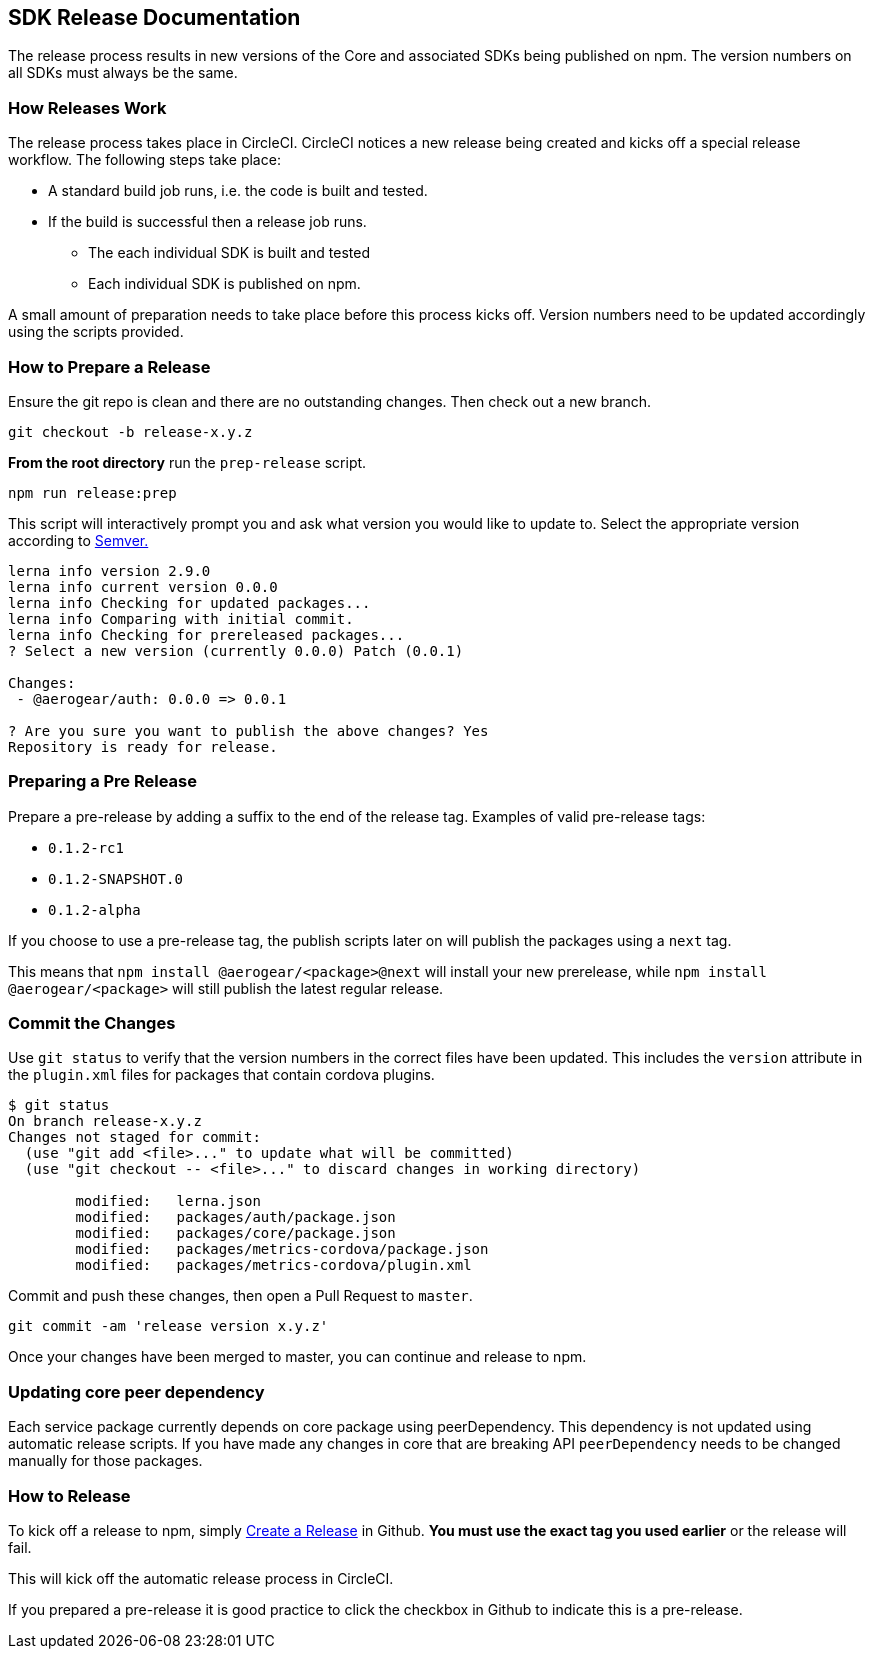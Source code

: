 == SDK Release Documentation

The release process results in new versions of the Core and associated SDKs being published on npm. The version numbers on all SDKs must always be the same.

=== How Releases Work

The release process takes place in CircleCI. CircleCI notices a new release being created and kicks off a special release workflow. The following steps take place:

* A standard build job runs, i.e. the code is built and tested.
* If the build is successful then a release job runs.
  ** The each individual SDK is built and tested
  ** Each individual SDK is published on npm.

A small amount of preparation needs to take place before this process kicks off. Version numbers need to be updated accordingly using the scripts provided.

=== How to Prepare a Release

Ensure the git repo is clean and there are no outstanding changes. Then check out a new branch.

[source, bash]
--
git checkout -b release-x.y.z
--

**From the root directory** run the `prep-release` script.

[source, bash]
--
npm run release:prep
--

This script will interactively prompt you and ask what version you would like to update to. Select the appropriate version according to link:https://semver.org[Semver.]

[source,bash]
--
lerna info version 2.9.0
lerna info current version 0.0.0
lerna info Checking for updated packages...
lerna info Comparing with initial commit.
lerna info Checking for prereleased packages...
? Select a new version (currently 0.0.0) Patch (0.0.1)

Changes:
 - @aerogear/auth: 0.0.0 => 0.0.1

? Are you sure you want to publish the above changes? Yes
Repository is ready for release.
--

=== Preparing a Pre Release

Prepare a pre-release by adding a suffix to the end of the release tag. Examples of valid pre-release tags:

* `0.1.2-rc1`
* `0.1.2-SNAPSHOT.0`
* `0.1.2-alpha`

If you choose to use a pre-release tag, the publish scripts later on will publish the packages using a `next` tag.

This means that `npm install @aerogear/<package>@next` will install your new prerelease, while `npm install @aerogear/<package>` will still publish the latest regular release.

=== Commit the Changes

Use `git status` to verify that the version numbers in the correct files have been updated.
This includes the `version` attribute in the `plugin.xml` files for packages that contain cordova plugins.

[source, bash]
--
$ git status
On branch release-x.y.z
Changes not staged for commit:
  (use "git add <file>..." to update what will be committed)
  (use "git checkout -- <file>..." to discard changes in working directory)

        modified:   lerna.json
        modified:   packages/auth/package.json
        modified:   packages/core/package.json
        modified:   packages/metrics-cordova/package.json
        modified:   packages/metrics-cordova/plugin.xml
--

Commit and push these changes, then open a Pull Request to `master`.

[source, bash]
--
git commit -am 'release version x.y.z'
--

Once your changes have been merged to master, you can continue and release to npm.

=== Updating core peer dependency

Each service package currently depends on core package using peerDependency.
This dependency is not updated using automatic release scripts.
If you have made any changes in core that are breaking API `peerDependency`
needs to be changed manually for those packages.

=== How to Release

To kick off a release to npm, simply link:https://help.github.com/articles/creating-releases/[Create a Release] in Github. **You must use the exact tag you used earlier** or the release will fail.

This will kick off the automatic release process in CircleCI.

If you prepared a pre-release it is good practice to click the checkbox in Github to indicate this is a pre-release.

